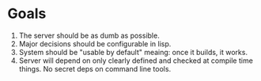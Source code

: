 * Goals

1. The server should be as dumb as possible.
2. Major decisions should be configurable in lisp.
3. System should be "usable by default" meaing:
   once it builds, it works.
4. Server will depend on only clearly defined and 
   checked at compile time things. No secret deps
   on command line tools.
